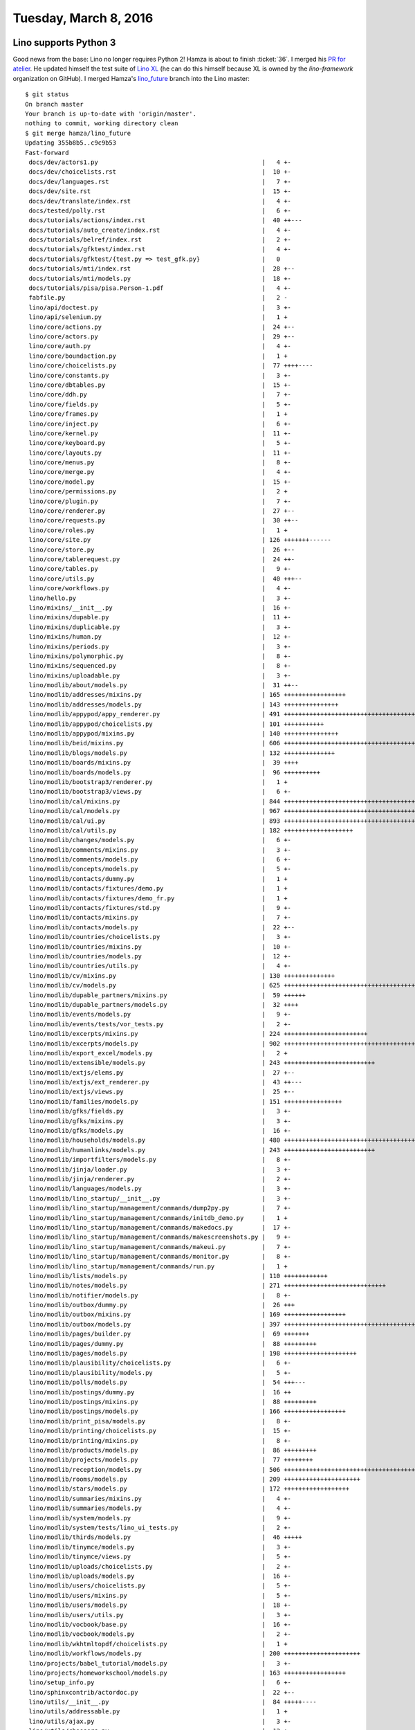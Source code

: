 ======================
Tuesday, March 8, 2016
======================

Lino supports Python 3
======================

Good news from the base: Lino no longer requires Python 2!  Hamza is
about to finish :ticket:`36`.  I merged his `PR for atelier
<https://github.com/lsaffre/atelier/pull/15>`_.  He updated himself
the test suite of `Lino XL
<https://github.com/lino-framework/xl/pull/5>`_ (he can do this
himself because XL is owned by the `lino-framework` organization on
GitHub).  I merged Hamza's `lino_future
<https://github.com/khchine5/lino/tree/lino_future>`__ branch into the
Lino master::

    $ git status
    On branch master
    Your branch is up-to-date with 'origin/master'.
    nothing to commit, working directory clean
    $ git merge hamza/lino_future
    Updating 355b8b5..c9c9b53
    Fast-forward
     docs/dev/actors1.py                                             |   4 +-
     docs/dev/choicelists.rst                                        |  10 +-
     docs/dev/languages.rst                                          |   7 +-
     docs/dev/site.rst                                               |  15 +-
     docs/dev/translate/index.rst                                    |   4 +-
     docs/tested/polly.rst                                           |   6 +-
     docs/tutorials/actions/index.rst                                |  40 ++---
     docs/tutorials/auto_create/index.rst                            |   4 +-
     docs/tutorials/belref/index.rst                                 |   2 +-
     docs/tutorials/gfktest/index.rst                                |   4 +-
     docs/tutorials/gfktest/{test.py => test_gfk.py}                 |   0
     docs/tutorials/mti/index.rst                                    |  28 +--
     docs/tutorials/mti/models.py                                    |  18 +-
     docs/tutorials/pisa/pisa.Person-1.pdf                           |   4 +-
     fabfile.py                                                      |   2 -
     lino/api/doctest.py                                             |   3 +-
     lino/api/selenium.py                                            |   1 +
     lino/core/actions.py                                            |  24 +--
     lino/core/actors.py                                             |  29 +--
     lino/core/auth.py                                               |   4 +-
     lino/core/boundaction.py                                        |   1 +
     lino/core/choicelists.py                                        |  77 ++++----
     lino/core/constants.py                                          |   3 +-
     lino/core/dbtables.py                                           |  15 +-
     lino/core/ddh.py                                                |   7 +-
     lino/core/fields.py                                             |   5 +-
     lino/core/frames.py                                             |   1 +
     lino/core/inject.py                                             |   6 +-
     lino/core/kernel.py                                             |  11 +-
     lino/core/keyboard.py                                           |   5 +-
     lino/core/layouts.py                                            |  11 +-
     lino/core/menus.py                                              |   8 +-
     lino/core/merge.py                                              |   4 +-
     lino/core/model.py                                              |  15 +-
     lino/core/permissions.py                                        |   2 +
     lino/core/plugin.py                                             |   7 +-
     lino/core/renderer.py                                           |  27 +--
     lino/core/requests.py                                           |  30 ++--
     lino/core/roles.py                                              |   1 +
     lino/core/site.py                                               | 126 +++++++------
     lino/core/store.py                                              |  26 +--
     lino/core/tablerequest.py                                       |  24 ++-
     lino/core/tables.py                                             |   9 +-
     lino/core/utils.py                                              |  40 +++--
     lino/core/workflows.py                                          |   4 +-
     lino/hello.py                                                   |   3 +-
     lino/mixins/__init__.py                                         |  16 +-
     lino/mixins/dupable.py                                          |  11 +-
     lino/mixins/duplicable.py                                       |   3 +-
     lino/mixins/human.py                                            |  12 +-
     lino/mixins/periods.py                                          |   3 +-
     lino/mixins/polymorphic.py                                      |   8 +-
     lino/mixins/sequenced.py                                        |   8 +-
     lino/mixins/uploadable.py                                       |   3 +-
     lino/modlib/about/models.py                                     |  31 ++--
     lino/modlib/addresses/mixins.py                                 | 165 +++++++++++++++++
     lino/modlib/addresses/models.py                                 | 143 +++++++++++++++
     lino/modlib/appypod/appy_renderer.py                            | 491 ++++++++++++++++++++++++++++++++++++++++++++++++++
     lino/modlib/appypod/choicelists.py                              | 101 +++++++++++
     lino/modlib/appypod/mixins.py                                   | 140 +++++++++++++++
     lino/modlib/beid/mixins.py                                      | 606 +++++++++++++++++++++++++++++++++++++++++++++++++++++++++++++
     lino/modlib/blogs/models.py                                     | 132 ++++++++++++++
     lino/modlib/boards/mixins.py                                    |  39 ++++
     lino/modlib/boards/models.py                                    |  96 ++++++++++
     lino/modlib/bootstrap3/renderer.py                              |   1 +
     lino/modlib/bootstrap3/views.py                                 |   6 +-
     lino/modlib/cal/mixins.py                                       | 844 +++++++++++++++++++++++++++++++++++++++++++++++++++++++++++++++++++++++++++++++++++++
     lino/modlib/cal/models.py                                       | 967 ++++++++++++++++++++++++++++++++++++++++++++++++++++++++++++++++++++++++++++++++++++++++++++++++++
     lino/modlib/cal/ui.py                                           | 893 ++++++++++++++++++++++++++++++++++++++++++++++++++++++++++++++++++++++++++++++++++++++++++
     lino/modlib/cal/utils.py                                        | 182 +++++++++++++++++++
     lino/modlib/changes/models.py                                   |   6 +-
     lino/modlib/comments/mixins.py                                  |   3 +-
     lino/modlib/comments/models.py                                  |   6 +-
     lino/modlib/concepts/models.py                                  |   5 +-
     lino/modlib/contacts/dummy.py                                   |   1 +
     lino/modlib/contacts/fixtures/demo.py                           |   1 +
     lino/modlib/contacts/fixtures/demo_fr.py                        |   1 +
     lino/modlib/contacts/fixtures/std.py                            |   9 +-
     lino/modlib/contacts/mixins.py                                  |   7 +-
     lino/modlib/contacts/models.py                                  |  22 +--
     lino/modlib/countries/choicelists.py                            |   3 +-
     lino/modlib/countries/mixins.py                                 |  10 +-
     lino/modlib/countries/models.py                                 |  12 +-
     lino/modlib/countries/utils.py                                  |   4 +-
     lino/modlib/cv/mixins.py                                        | 130 ++++++++++++++
     lino/modlib/cv/models.py                                        | 625 +++++++++++++++++++++++++++++++++++++++++++++++++++++++++++++++
     lino/modlib/dupable_partners/mixins.py                          |  59 ++++++
     lino/modlib/dupable_partners/models.py                          |  32 ++++
     lino/modlib/events/models.py                                    |   9 +-
     lino/modlib/events/tests/vor_tests.py                           |   2 +-
     lino/modlib/excerpts/mixins.py                                  | 224 +++++++++++++++++++++++
     lino/modlib/excerpts/models.py                                  | 902 +++++++++++++++++++++++++++++++++++++++++++++++++++++++++++++++++++++++++++++++++++++++++++
     lino/modlib/export_excel/models.py                              |   2 +
     lino/modlib/extensible/models.py                                | 243 +++++++++++++++++++++++++
     lino/modlib/extjs/elems.py                                      |  27 +--
     lino/modlib/extjs/ext_renderer.py                               |  43 ++---
     lino/modlib/extjs/views.py                                      |  25 +--
     lino/modlib/families/models.py                                  | 151 ++++++++++++++++
     lino/modlib/gfks/fields.py                                      |   3 +-
     lino/modlib/gfks/mixins.py                                      |   3 +-
     lino/modlib/gfks/models.py                                      |  16 +-
     lino/modlib/households/models.py                                | 480 +++++++++++++++++++++++++++++++++++++++++++++++++
     lino/modlib/humanlinks/models.py                                | 243 +++++++++++++++++++++++++
     lino/modlib/importfilters/models.py                             |   8 +-
     lino/modlib/jinja/loader.py                                     |   3 +-
     lino/modlib/jinja/renderer.py                                   |   2 +-
     lino/modlib/languages/models.py                                 |   3 +-
     lino/modlib/lino_startup/__init__.py                            |   3 +-
     lino/modlib/lino_startup/management/commands/dump2py.py         |   7 +-
     lino/modlib/lino_startup/management/commands/initdb_demo.py     |   1 +
     lino/modlib/lino_startup/management/commands/makedocs.py        |  17 +-
     lino/modlib/lino_startup/management/commands/makescreenshots.py |   9 +-
     lino/modlib/lino_startup/management/commands/makeui.py          |   7 +-
     lino/modlib/lino_startup/management/commands/monitor.py         |   8 +-
     lino/modlib/lino_startup/management/commands/run.py             |   1 +
     lino/modlib/lists/models.py                                     | 110 ++++++++++++
     lino/modlib/notes/models.py                                     | 271 ++++++++++++++++++++++++++++
     lino/modlib/notifier/models.py                                  |   8 +-
     lino/modlib/outbox/dummy.py                                     |  26 +++
     lino/modlib/outbox/mixins.py                                    | 169 +++++++++++++++++
     lino/modlib/outbox/models.py                                    | 397 ++++++++++++++++++++++++++++++++++++++++
     lino/modlib/pages/builder.py                                    |  69 +++++++
     lino/modlib/pages/dummy.py                                      |  88 +++++++++
     lino/modlib/pages/models.py                                     | 198 ++++++++++++++++++++
     lino/modlib/plausibility/choicelists.py                         |   6 +-
     lino/modlib/plausibility/models.py                              |   5 +-
     lino/modlib/polls/models.py                                     |  54 +++---
     lino/modlib/postings/dummy.py                                   |  16 ++
     lino/modlib/postings/mixins.py                                  |  88 +++++++++
     lino/modlib/postings/models.py                                  | 166 +++++++++++++++++
     lino/modlib/print_pisa/models.py                                |   8 +-
     lino/modlib/printing/choicelists.py                             |  15 +-
     lino/modlib/printing/mixins.py                                  |   8 +-
     lino/modlib/products/models.py                                  |  86 +++++++++
     lino/modlib/projects/models.py                                  |  77 ++++++++
     lino/modlib/reception/models.py                                 | 506 +++++++++++++++++++++++++++++++++++++++++++++++++++
     lino/modlib/rooms/models.py                                     | 209 +++++++++++++++++++++
     lino/modlib/stars/models.py                                     | 172 ++++++++++++++++++
     lino/modlib/summaries/mixins.py                                 |   4 +-
     lino/modlib/summaries/models.py                                 |   4 +-
     lino/modlib/system/models.py                                    |   9 +-
     lino/modlib/system/tests/lino_ui_tests.py                       |   2 +-
     lino/modlib/thirds/models.py                                    |  46 +++++
     lino/modlib/tinymce/models.py                                   |   3 +-
     lino/modlib/tinymce/views.py                                    |   5 +-
     lino/modlib/uploads/choicelists.py                              |   2 +-
     lino/modlib/uploads/models.py                                   |  16 +-
     lino/modlib/users/choicelists.py                                |   5 +-
     lino/modlib/users/mixins.py                                     |   5 +-
     lino/modlib/users/models.py                                     |  18 +-
     lino/modlib/users/utils.py                                      |   3 +-
     lino/modlib/vocbook/base.py                                     |  16 +-
     lino/modlib/vocbook/models.py                                   |   2 +-
     lino/modlib/wkhtmltopdf/choicelists.py                          |   1 +
     lino/modlib/workflows/models.py                                 | 200 +++++++++++++++++++++
     lino/projects/babel_tutorial/models.py                          |   3 +-
     lino/projects/homeworkschool/models.py                          | 163 +++++++++++++++++
     lino/setup_info.py                                              |   6 +-
     lino/sphinxcontrib/actordoc.py                                  |  22 +--
     lino/utils/__init__.py                                          |  84 +++++----
     lino/utils/addressable.py                                       |   1 +
     lino/utils/ajax.py                                              |   3 +-
     lino/utils/choosers.py                                          |  12 +-
     lino/utils/code.py                                              |   4 +-
     lino/utils/config.py                                            |  13 +-
     lino/utils/cycler.py                                            |   3 +-
     lino/utils/dataserializer.py                                    |   8 +-
     lino/utils/dbfreader.py                                         |  34 ++--
     lino/utils/diag.py                                              |  20 ++-
     lino/utils/dpy.py                                               |  46 ++---
     lino/utils/editing.py                                           |   5 +-
     lino/utils/html2odf.py                                          |   6 +-
     lino/utils/html2text.py                                         |  59 +++---
     lino/utils/html2xhtml.py                                        |   4 +-
     lino/utils/htmlgen.py                                           |  10 +-
     lino/utils/instantiator.py                                      |   9 +-
     lino/utils/jinja.py                                             |   1 +
     lino/utils/jscompressor.py                                      |  13 +-
     lino/utils/jsgen.py                                             |  22 +--
     lino/utils/latex.py                                             |   5 +-
     lino/utils/log.py                                               |   1 +
     lino/utils/mdbtools.py                                          |  10 +-
     lino/utils/media.py                                             |   2 +
     lino/utils/memo.py                                              |   8 +-
     lino/utils/mldbc/mixins.py                                      |   8 +-
     lino/utils/mti.py                                               |   5 +-
     lino/utils/mytidylib.py                                         |  10 +-
     lino/utils/odsreader.py                                         |  18 +-
     lino/utils/pyuca.py                                             |   9 +-
     lino/utils/quantities.py                                        |  10 +-
     lino/utils/report.py                                            |   7 +-
     lino/utils/requests.py                                          |   4 +-
     lino/utils/restify.py                                           |   7 +-
     lino/utils/screenshots.py                                       |   2 +
     lino/utils/sendchanges.py                                       |   1 +
     lino/utils/sqllog.py                                            |  12 +-
     lino/utils/ssin.py                                              |  29 +--
     lino/utils/textfields.py                                        |   5 +-
     lino/utils/ucsv.py                                              |  22 ++-
     lino/utils/weekly.py                                            |   1 +
     lino/utils/xmlgen/__init__.py                                   |  11 +-
     lino/utils/xmlgen/etree1.py                                     |   5 +-
     lino/utils/xmlgen/html.py                                       |   6 +-
     tasks.py                                                        |   4 -
     204 files changed, 12029 insertions(+), 773 deletions(-)
     rename docs/tutorials/gfktest/{test.py => test_gfk.py} (100%)
     create mode 100644 lino/modlib/addresses/mixins.py
     create mode 100644 lino/modlib/addresses/models.py
     create mode 100644 lino/modlib/appypod/appy_renderer.py
     create mode 100644 lino/modlib/appypod/choicelists.py
     create mode 100644 lino/modlib/appypod/mixins.py
     create mode 100644 lino/modlib/beid/mixins.py
     create mode 100644 lino/modlib/blogs/models.py
     create mode 100644 lino/modlib/boards/mixins.py
     create mode 100644 lino/modlib/boards/models.py
     create mode 100644 lino/modlib/cal/mixins.py
     create mode 100644 lino/modlib/cal/models.py
     create mode 100644 lino/modlib/cal/ui.py
     create mode 100644 lino/modlib/cal/utils.py
     create mode 100644 lino/modlib/cv/mixins.py
     create mode 100644 lino/modlib/cv/models.py
     create mode 100644 lino/modlib/dupable_partners/mixins.py
     create mode 100644 lino/modlib/dupable_partners/models.py
     create mode 100644 lino/modlib/excerpts/mixins.py
     create mode 100644 lino/modlib/excerpts/models.py
     create mode 100644 lino/modlib/extensible/models.py
     create mode 100644 lino/modlib/families/models.py
     create mode 100644 lino/modlib/households/models.py
     create mode 100644 lino/modlib/humanlinks/models.py
     create mode 100644 lino/modlib/lists/models.py
     create mode 100644 lino/modlib/notes/models.py
     create mode 100644 lino/modlib/outbox/dummy.py
     create mode 100644 lino/modlib/outbox/mixins.py
     create mode 100644 lino/modlib/outbox/models.py
     create mode 100644 lino/modlib/pages/builder.py
     create mode 100644 lino/modlib/pages/dummy.py
     create mode 100644 lino/modlib/pages/models.py
     create mode 100644 lino/modlib/postings/dummy.py
     create mode 100644 lino/modlib/postings/mixins.py
     create mode 100644 lino/modlib/postings/models.py
     create mode 100644 lino/modlib/products/models.py
     create mode 100644 lino/modlib/projects/models.py
     create mode 100644 lino/modlib/reception/models.py
     create mode 100644 lino/modlib/rooms/models.py
     create mode 100644 lino/modlib/stars/models.py
     create mode 100644 lino/modlib/thirds/models.py
     create mode 100644 lino/modlib/workflows/models.py
     create mode 100644 lino/projects/homeworkschool/models.py


Afterwards I had a minor failure in the Lino test suite::

    $ fab test
    [localhost] local: python setup.py -q test
    ...................F..............................................
    ======================================================================
    FAIL: test_gfktest (tests.DocsTests)
    ----------------------------------------------------------------------
    Traceback (most recent call last):
      File "/media/dell1tb/luc/work/lino/tests/__init__.py", line 147, in test_gfktest
        self.run_django_manage_test('docs/tutorials/gfktest')
      ...
    AssertionError: python manage.py test --top-level-directory=/media/dell1tb/luc/work/lino/docs/tutorials/gfktest --noinput --failfast ({'cwd': 'docs/tutorials/gfktest'}) returned 1:
    -----
    Traceback (most recent call last):
      ...
      File "/media/dell1tb/virtualenvs/py27/local/lib/python2.7/site-packages/django/conf/__init__.py", line 120, in __init__
        raise ImproperlyConfigured("The SECRET_KEY setting must not be empty.")
    django.core.exceptions.ImproperlyConfigured: The SECRET_KEY setting must not be empty.
    ...

This was because I had a dangling file :file:`test.pyc` in my working
copy. (One of Hamza's changes had been to rename the module
:file:`test.py` in the :file:`docs/tutorials/gfktest` directory
because this name caused a wrong module import.)


A failure while building the docs was probably not noticed by Hamza
because it occurs only with the newest Sphinx version.

I then updated the :xfile:`.travis.yml` file and did the last steps
for releasing Lino 1.7 to PyPI.  Before actually releasing it, I
committed and waited for the results from Travis and Drone.

They are unfortunately still failing, saying that 
`Reportlab Version 2.1+ is needed!
<https://travis-ci.org/lsaffre/lino/jobs/114406227#L1114>`__.
This is something I can delegate to you, Hamza :-)
:ticket:`820`.



I adapted the test suite of :ref:`cosi` to recent changes (partly
:ticket:`36` but mostly :ticket:`147`)



UnicodeError in Voga after #36
==============================

I reported :ticket:`822`.

Another ticket for Hamza because it is caused by :ticket:`36`.  How to
reproduce it (in development version of Voga)::

    $ cd lino_voga/projects/edmund
    $ ./initdb_tmp
    ...
    UnicodeDecodeError: 'ascii' codec can't decode byte 0xc3 in position 1: ordinal not in range(128)

